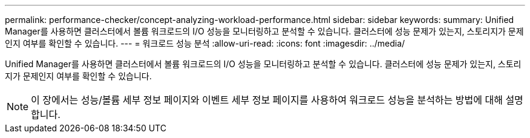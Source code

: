 ---
permalink: performance-checker/concept-analyzing-workload-performance.html 
sidebar: sidebar 
keywords:  
summary: Unified Manager를 사용하면 클러스터에서 볼륨 워크로드의 I/O 성능을 모니터링하고 분석할 수 있습니다. 클러스터에 성능 문제가 있는지, 스토리지가 문제인지 여부를 확인할 수 있습니다. 
---
= 워크로드 성능 분석
:allow-uri-read: 
:icons: font
:imagesdir: ../media/


[role="lead"]
Unified Manager를 사용하면 클러스터에서 볼륨 워크로드의 I/O 성능을 모니터링하고 분석할 수 있습니다. 클러스터에 성능 문제가 있는지, 스토리지가 문제인지 여부를 확인할 수 있습니다.

[NOTE]
====
이 장에서는 성능/볼륨 세부 정보 페이지와 이벤트 세부 정보 페이지를 사용하여 워크로드 성능을 분석하는 방법에 대해 설명합니다.

====